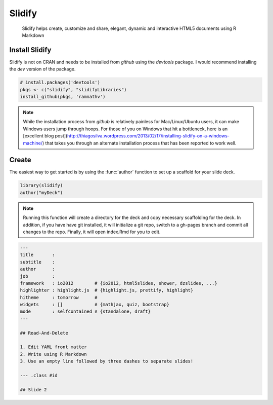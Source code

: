 
Slidify
========

    Slidify helps create, customize and share, elegant, dynamic and interactive HTML5 documents using R Markdown





Install Slidify
----------------

Slidify is not on CRAN and needs to be installed from `github` using the `devtools` package. I would recommend installing the `dev` version of the package.

.. code-block:: r

    # install.packages('devtools')
    pkgs <- c("slidify", "slidifyLibraries")
    install_github(pkgs, 'ramnathv')


.. note::  

    While the installation process from `github` is relatively painless for Mac/Linux/Ubuntu users, it can make Windows users jump through hoops. For those of you on Windows that hit a bottleneck, here is an [excellent blog post](http://thiagosilva.wordpress.com/2013/02/17/installing-slidify-on-a-windows-machine/) that takes you through an alternate installation process that has been reported to work well.



Create
------

The easiest way to get started is by using the :func:`author` function to set up a scaffold for your slide deck. 


.. code-block:: r

    library(slidify)
    author("myDeck")

.. note:: 

    Running this function will create a directory for the deck and copy necessary scaffolding for the deck. In addition, if you have have git installed, it will initialize a git repo, switch to a gh-pages branch and commit all changes to the repo. Finally, it will open index.Rmd for you to edit.



.. code-block:: yaml

    ---
    title       : 
    subtitle    : 
    author      : 
    job         : 
    framework   : io2012        # {io2012, html5slides, shower, dzslides, ...}
    highlighter : highlight.js  # {highlight.js, prettify, highlight}
    hitheme     : tomorrow      # 
    widgets     : []            # {mathjax, quiz, bootstrap}
    mode        : selfcontained # {standalone, draft}
    ---
    
    ## Read-And-Delete
    
    1. Edit YAML front matter
    2. Write using R Markdown
    3. Use an empty line followed by three dashes to separate slides!

    --- .class #id 
    
    ## Slide 2

